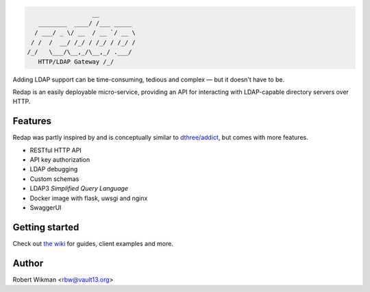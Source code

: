 .. code-block::

                      __
       ________  ____/ /___ _____
      / ___/ _ \/ __  / __ `/ __ \
     / /  /  __/ /_/ / /_/ / /_/ /
    /_/   \___/\__,_/\__,_/ .___/
       HTTP/LDAP Gateway /_/


Adding LDAP support can be time-consuming, tedious and complex — but it doesn't have to be.

Redap is an easily deployable micro-service, providing an API for interacting with LDAP-capable directory servers over HTTP.

Features
------

Redap was partly inspired by and is conceptually similar to `dthree/addict <https://github.com/dthree/addict>`_, but comes with more features.

- RESTful HTTP API
- API key authorization
- LDAP debugging
- Custom schemas
- LDAP3 *Simplified Query Language*
- Docker image with flask, uwsgi and nginx
- SwaggerUI


Getting started
-------------
Check out `the wiki <https://github.com/rbw0/redap/wiki>`_ for guides, client examples and more.



Author
------
Robert Wikman <rbw@vault13.org>
